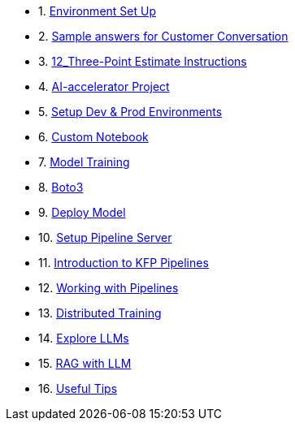 * 1. xref:01_welcome.adoc[Environment Set Up]

* 2. xref:10_customer_conversation.adoc[Sample answers for Customer Conversation]

* 3. xref:12_customer_conv_three_point.adoc[12_Three-Point Estimate Instructions]

* 4. xref:20_ai-accelerator_review.adoc[AI-accelerator Project]

* 5. xref:30_gitops_env_setup_dev_prod.adoc[Setup Dev & Prod Environments]

* 6. xref:31_custom_notebook.adoc[Custom Notebook]

* 7. xref:32_model_training_car.adoc[Model Training]

* 8. xref:34_boto3.adoc.adoc[Boto3]

* 9. xref:36_deploy_model.adoc[Deploy Model]

* 10. xref:40_setup_pipeline_server.adoc[Setup Pipeline Server]

* 11. xref:41_introduction_to_kfp_pipelines.adoc[Introduction to KFP Pipelines]

* 12. xref:42_working_with_pipelines.adoc[Working with Pipelines]

* 13. xref:50_distributed_training.adoc[Distributed Training]

* 14. xref:60_llm_explore.adoc[Explore LLMs]

* 15. xref:70_rag_llm.adoc[RAG with LLM]

* 16. xref:00_useful_tips.adoc[Useful Tips]

